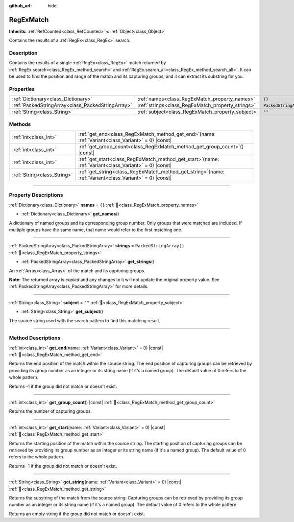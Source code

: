 :github_url: hide

.. DO NOT EDIT THIS FILE!!!
.. Generated automatically from Redot engine sources.
.. Generator: https://github.com/Redot-Engine/redot-engine/tree/master/doc/tools/make_rst.py.
.. XML source: https://github.com/Redot-Engine/redot-engine/tree/master/modules/regex/doc_classes/RegExMatch.xml.

.. _class_RegExMatch:

RegExMatch
==========

**Inherits:** :ref:`RefCounted<class_RefCounted>` **<** :ref:`Object<class_Object>`

Contains the results of a :ref:`RegEx<class_RegEx>` search.

.. rst-class:: classref-introduction-group

Description
-----------

Contains the results of a single :ref:`RegEx<class_RegEx>` match returned by :ref:`RegEx.search<class_RegEx_method_search>` and :ref:`RegEx.search_all<class_RegEx_method_search_all>`. It can be used to find the position and range of the match and its capturing groups, and it can extract its substring for you.

.. rst-class:: classref-reftable-group

Properties
----------

.. table::
   :widths: auto

   +---------------------------------------------------+---------------------------------------------------+-------------------------+
   | :ref:`Dictionary<class_Dictionary>`               | :ref:`names<class_RegExMatch_property_names>`     | ``{}``                  |
   +---------------------------------------------------+---------------------------------------------------+-------------------------+
   | :ref:`PackedStringArray<class_PackedStringArray>` | :ref:`strings<class_RegExMatch_property_strings>` | ``PackedStringArray()`` |
   +---------------------------------------------------+---------------------------------------------------+-------------------------+
   | :ref:`String<class_String>`                       | :ref:`subject<class_RegExMatch_property_subject>` | ``""``                  |
   +---------------------------------------------------+---------------------------------------------------+-------------------------+

.. rst-class:: classref-reftable-group

Methods
-------

.. table::
   :widths: auto

   +-----------------------------+---------------------------------------------------------------------------------------------------------------+
   | :ref:`int<class_int>`       | :ref:`get_end<class_RegExMatch_method_get_end>`\ (\ name\: :ref:`Variant<class_Variant>` = 0\ ) |const|       |
   +-----------------------------+---------------------------------------------------------------------------------------------------------------+
   | :ref:`int<class_int>`       | :ref:`get_group_count<class_RegExMatch_method_get_group_count>`\ (\ ) |const|                                 |
   +-----------------------------+---------------------------------------------------------------------------------------------------------------+
   | :ref:`int<class_int>`       | :ref:`get_start<class_RegExMatch_method_get_start>`\ (\ name\: :ref:`Variant<class_Variant>` = 0\ ) |const|   |
   +-----------------------------+---------------------------------------------------------------------------------------------------------------+
   | :ref:`String<class_String>` | :ref:`get_string<class_RegExMatch_method_get_string>`\ (\ name\: :ref:`Variant<class_Variant>` = 0\ ) |const| |
   +-----------------------------+---------------------------------------------------------------------------------------------------------------+

.. rst-class:: classref-section-separator

----

.. rst-class:: classref-descriptions-group

Property Descriptions
---------------------

.. _class_RegExMatch_property_names:

.. rst-class:: classref-property

:ref:`Dictionary<class_Dictionary>` **names** = ``{}`` :ref:`🔗<class_RegExMatch_property_names>`

.. rst-class:: classref-property-setget

- :ref:`Dictionary<class_Dictionary>` **get_names**\ (\ )

A dictionary of named groups and its corresponding group number. Only groups that were matched are included. If multiple groups have the same name, that name would refer to the first matching one.

.. rst-class:: classref-item-separator

----

.. _class_RegExMatch_property_strings:

.. rst-class:: classref-property

:ref:`PackedStringArray<class_PackedStringArray>` **strings** = ``PackedStringArray()`` :ref:`🔗<class_RegExMatch_property_strings>`

.. rst-class:: classref-property-setget

- :ref:`PackedStringArray<class_PackedStringArray>` **get_strings**\ (\ )

An :ref:`Array<class_Array>` of the match and its capturing groups.

**Note:** The returned array is *copied* and any changes to it will not update the original property value. See :ref:`PackedStringArray<class_PackedStringArray>` for more details.

.. rst-class:: classref-item-separator

----

.. _class_RegExMatch_property_subject:

.. rst-class:: classref-property

:ref:`String<class_String>` **subject** = ``""`` :ref:`🔗<class_RegExMatch_property_subject>`

.. rst-class:: classref-property-setget

- :ref:`String<class_String>` **get_subject**\ (\ )

The source string used with the search pattern to find this matching result.

.. rst-class:: classref-section-separator

----

.. rst-class:: classref-descriptions-group

Method Descriptions
-------------------

.. _class_RegExMatch_method_get_end:

.. rst-class:: classref-method

:ref:`int<class_int>` **get_end**\ (\ name\: :ref:`Variant<class_Variant>` = 0\ ) |const| :ref:`🔗<class_RegExMatch_method_get_end>`

Returns the end position of the match within the source string. The end position of capturing groups can be retrieved by providing its group number as an integer or its string name (if it's a named group). The default value of 0 refers to the whole pattern.

Returns -1 if the group did not match or doesn't exist.

.. rst-class:: classref-item-separator

----

.. _class_RegExMatch_method_get_group_count:

.. rst-class:: classref-method

:ref:`int<class_int>` **get_group_count**\ (\ ) |const| :ref:`🔗<class_RegExMatch_method_get_group_count>`

Returns the number of capturing groups.

.. rst-class:: classref-item-separator

----

.. _class_RegExMatch_method_get_start:

.. rst-class:: classref-method

:ref:`int<class_int>` **get_start**\ (\ name\: :ref:`Variant<class_Variant>` = 0\ ) |const| :ref:`🔗<class_RegExMatch_method_get_start>`

Returns the starting position of the match within the source string. The starting position of capturing groups can be retrieved by providing its group number as an integer or its string name (if it's a named group). The default value of 0 refers to the whole pattern.

Returns -1 if the group did not match or doesn't exist.

.. rst-class:: classref-item-separator

----

.. _class_RegExMatch_method_get_string:

.. rst-class:: classref-method

:ref:`String<class_String>` **get_string**\ (\ name\: :ref:`Variant<class_Variant>` = 0\ ) |const| :ref:`🔗<class_RegExMatch_method_get_string>`

Returns the substring of the match from the source string. Capturing groups can be retrieved by providing its group number as an integer or its string name (if it's a named group). The default value of 0 refers to the whole pattern.

Returns an empty string if the group did not match or doesn't exist.

.. |virtual| replace:: :abbr:`virtual (This method should typically be overridden by the user to have any effect.)`
.. |const| replace:: :abbr:`const (This method has no side effects. It doesn't modify any of the instance's member variables.)`
.. |vararg| replace:: :abbr:`vararg (This method accepts any number of arguments after the ones described here.)`
.. |constructor| replace:: :abbr:`constructor (This method is used to construct a type.)`
.. |static| replace:: :abbr:`static (This method doesn't need an instance to be called, so it can be called directly using the class name.)`
.. |operator| replace:: :abbr:`operator (This method describes a valid operator to use with this type as left-hand operand.)`
.. |bitfield| replace:: :abbr:`BitField (This value is an integer composed as a bitmask of the following flags.)`
.. |void| replace:: :abbr:`void (No return value.)`

